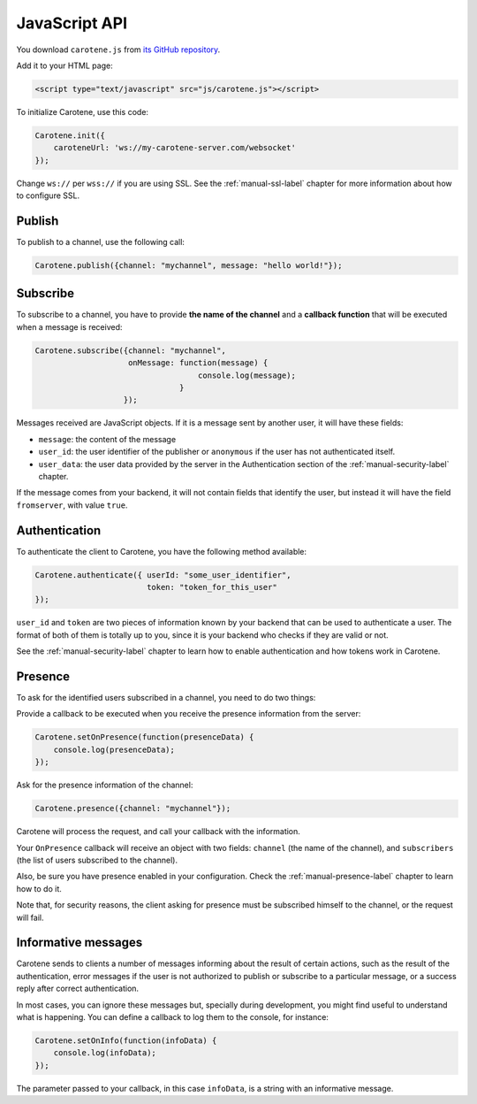 .. _manual-jsapi-label:

JavaScript API
==============



You download ``carotene.js`` from `its GitHub repository <https://github.com/carotene/carotene-js/>`_.

Add it to your HTML page:

.. code-block:: html

    <script type="text/javascript" src="js/carotene.js"></script>

To initialize Carotene, use this code:

.. code-block:: javascript

    Carotene.init({
        caroteneUrl: 'ws://my-carotene-server.com/websocket'
    });

Change ``ws://`` per ``wss://`` if you are using SSL. See the :ref:`manual-ssl-label` chapter for more information about how to configure SSL.


Publish
~~~~~~~

To publish to a channel, use the following call:

.. code-block:: javascript

    Carotene.publish({channel: "mychannel", message: "hello world!"});


Subscribe
~~~~~~~~~

To subscribe to a channel, you have to provide **the name of the channel** and a **callback function** that will be executed when a message is received:

.. code-block:: javascript

    Carotene.subscribe({channel: "mychannel",
                        onMessage: function(message) {
                                       console.log(message);
                                   }
                       });


Messages received are JavaScript objects. If it is a message sent by another user, it will have these fields:

* ``message``: the content of the message
* ``user_id``: the user identifier of the publisher or ``anonymous`` if the user has not authenticated itself.
* ``user_data``: the user data provided by the server in the Authentication section of the :ref:`manual-security-label` chapter.

If the message comes from your backend, it will not contain fields that identify the user, but instead it will have the field ``fromserver``, with value ``true``.

Authentication
~~~~~~~~~~~~~~

To authenticate the client to Carotene, you have the following method available:

.. code-block:: javascript

    Carotene.authenticate({ userId: "some_user_identifier",
                            token: "token_for_this_user"
    });

``user_id`` and ``token`` are two pieces of information known by your backend that can be used to authenticate a user. The format of both of them is totally up to you, since it is your backend who checks if they are valid or not.
 
See the :ref:`manual-security-label` chapter to learn how to enable authentication and how tokens work in Carotene.

Presence
~~~~~~~~

To ask for the identified users subscribed in a channel, you need to do two things:

Provide a callback to be executed when you receive the presence information from the server:

.. code-block:: javascript

    Carotene.setOnPresence(function(presenceData) {
        console.log(presenceData);
    });

Ask for the presence information of the channel:

.. code-block:: javascript

    Carotene.presence({channel: "mychannel"});

Carotene will process the request, and call your callback with the information.

Your ``OnPresence`` callback will receive an object with two fields: ``channel`` (the name of the channel), and ``subscribers`` (the list of users subscribed to the channel).

Also, be sure you have presence enabled in your configuration. Check the :ref:`manual-presence-label` chapter to learn how to do it.

Note that, for security reasons, the client asking for presence must be subscribed himself to the channel, or the request will fail.


Informative messages
~~~~~~~~~~~~~~~~~~~~

Carotene sends to clients a number of messages informing about the result of certain actions, such as the result of the authentication, error messages if the user is not authorized to publish or subscribe to a particular message, or a success reply after correct authentication.

In most cases, you can ignore these messages but, specially during development, you might find useful to understand what is happening. You can define a callback to log them to the console, for instance:

.. code-block:: javascript

    Carotene.setOnInfo(function(infoData) {
        console.log(infoData);
    });

The parameter passed to your callback, in this case ``infoData``, is a string with an informative message.
